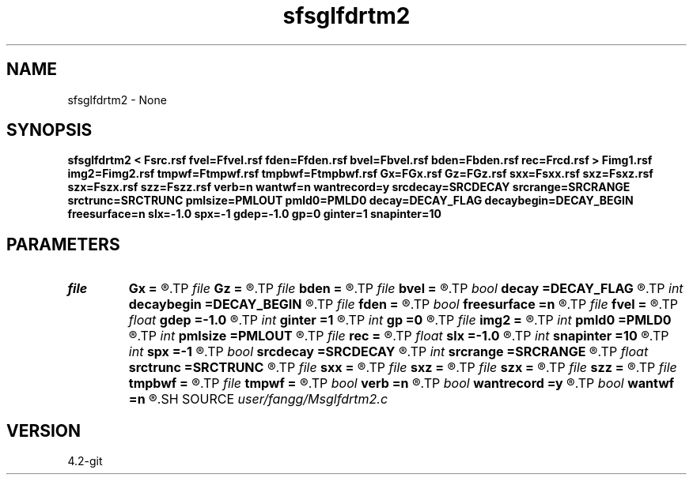 .TH sfsglfdrtm2 1  "APRIL 2023" Madagascar "Madagascar Manuals"
.SH NAME
sfsglfdrtm2 \- None
.SH SYNOPSIS
.B sfsglfdrtm2 < Fsrc.rsf fvel=Ffvel.rsf fden=Ffden.rsf bvel=Fbvel.rsf bden=Fbden.rsf rec=Frcd.rsf > Fimg1.rsf img2=Fimg2.rsf tmpwf=Ftmpwf.rsf tmpbwf=Ftmpbwf.rsf Gx=FGx.rsf Gz=FGz.rsf sxx=Fsxx.rsf sxz=Fsxz.rsf szx=Fszx.rsf szz=Fszz.rsf verb=n wantwf=n wantrecord=y srcdecay=SRCDECAY srcrange=SRCRANGE srctrunc=SRCTRUNC pmlsize=PMLOUT pmld0=PMLD0 decay=DECAY_FLAG decaybegin=DECAY_BEGIN freesurface=n slx=-1.0 spx=-1 gdep=-1.0 gp=0 ginter=1 snapinter=10
.SH PARAMETERS
.PD 0
.TP
.I file   
.B Gx
.B =
.R  	auxiliary input file name
.TP
.I file   
.B Gz
.B =
.R  	auxiliary input file name
.TP
.I file   
.B bden
.B =
.R  	auxiliary input file name
.TP
.I file   
.B bvel
.B =
.R  	auxiliary input file name
.TP
.I bool   
.B decay
.B =DECAY_FLAG
.R  [y/n]	Flag of decay boundary condtion: 1 = use ; 0 = not use
.TP
.I int    
.B decaybegin
.B =DECAY_BEGIN
.R  	Begin time of using decay boundary condition
.TP
.I file   
.B fden
.B =
.R  	auxiliary input file name
.TP
.I bool   
.B freesurface
.B =n
.R  [y/n]	free surface
.TP
.I file   
.B fvel
.B =
.R  	auxiliary input file name
.TP
.I float  
.B gdep
.B =-1.0
.R  	recorder depth on grid
.TP
.I int    
.B ginter
.B =1
.R  	geophone interval
.TP
.I int    
.B gp
.B =0
.R  	recorder depth on index
.TP
.I file   
.B img2
.B =
.R  	auxiliary output file name
.TP
.I int    
.B pmld0
.B =PMLD0
.R  	PML parameter
.TP
.I int    
.B pmlsize
.B =PMLOUT
.R  	size of PML layer
.TP
.I file   
.B rec
.B =
.R  	auxiliary input file name
.TP
.I float  
.B slx
.B =-1.0
.R  	source location x
.TP
.I int    
.B snapinter
.B =10
.R  	snap interval
.TP
.I int    
.B spx
.B =-1
.R  	source location x (index)
.TP
.I bool   
.B srcdecay
.B =SRCDECAY
.R  [y/n]	source decay
.TP
.I int    
.B srcrange
.B =SRCRANGE
.R  	source decay range
.TP
.I float  
.B srctrunc
.B =SRCTRUNC
.R  	trunc source after srctrunc time (s)
.TP
.I file   
.B sxx
.B =
.R  	auxiliary input file name
.TP
.I file   
.B sxz
.B =
.R  	auxiliary input file name
.TP
.I file   
.B szx
.B =
.R  	auxiliary input file name
.TP
.I file   
.B szz
.B =
.R  	auxiliary input file name
.TP
.I file   
.B tmpbwf
.B =
.R  	auxiliary output file name
.TP
.I file   
.B tmpwf
.B =
.R  	auxiliary output file name
.TP
.I bool   
.B verb
.B =n
.R  [y/n]	verbosity
.TP
.I bool   
.B wantrecord
.B =y
.R  [y/n]	if n, using record data generated by this program
.TP
.I bool   
.B wantwf
.B =n
.R  [y/n]	output forward and backward wavefield
.SH SOURCE
.I user/fangg/Msglfdrtm2.c
.SH VERSION
4.2-git
